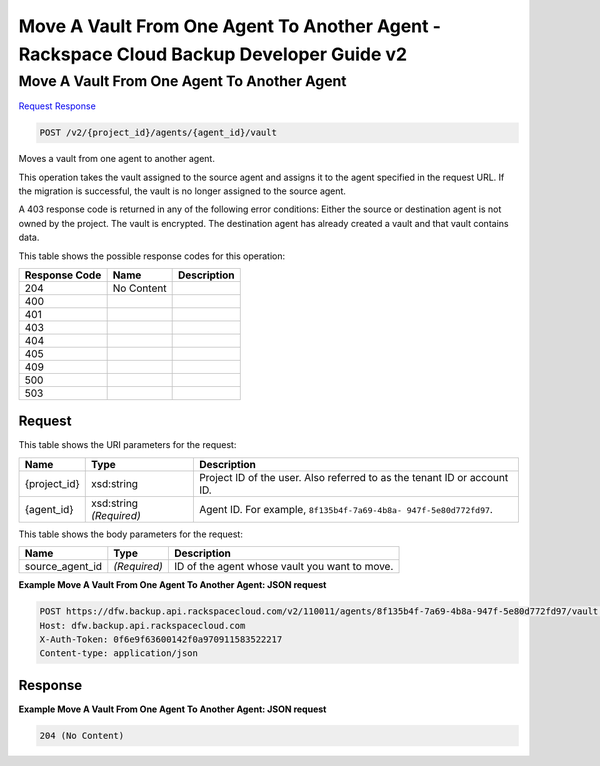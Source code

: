 =============================================================================
Move A Vault From One Agent To Another Agent -  Rackspace Cloud Backup Developer Guide v2
=============================================================================

Move A Vault From One Agent To Another Agent
~~~~~~~~~~~~~~~~~~~~~~~~~

`Request <POST_move_a_vault_from_one_agent_to_another_agent_v2_project_id_agents_agent_id_vault.rst#request>`__
`Response <POST_move_a_vault_from_one_agent_to_another_agent_v2_project_id_agents_agent_id_vault.rst#response>`__

.. code-block:: javascript

    POST /v2/{project_id}/agents/{agent_id}/vault

Moves a vault from one agent to another agent.

This operation takes the vault assigned to the source agent and assigns it to the agent specified in the request URL. If the migration is successful, the vault is no longer assigned to the source agent.

A 403 response code is returned in any of the following error conditions: Either the source or destination agent is not owned by the project. The vault is encrypted. The destination agent has already created a vault and that vault contains data.



This table shows the possible response codes for this operation:


+--------------------------+-------------------------+-------------------------+
|Response Code             |Name                     |Description              |
+==========================+=========================+=========================+
|204                       |No Content               |                         |
+--------------------------+-------------------------+-------------------------+
|400                       |                         |                         |
+--------------------------+-------------------------+-------------------------+
|401                       |                         |                         |
+--------------------------+-------------------------+-------------------------+
|403                       |                         |                         |
+--------------------------+-------------------------+-------------------------+
|404                       |                         |                         |
+--------------------------+-------------------------+-------------------------+
|405                       |                         |                         |
+--------------------------+-------------------------+-------------------------+
|409                       |                         |                         |
+--------------------------+-------------------------+-------------------------+
|500                       |                         |                         |
+--------------------------+-------------------------+-------------------------+
|503                       |                         |                         |
+--------------------------+-------------------------+-------------------------+


Request
^^^^^^^^^^^^^^^^^

This table shows the URI parameters for the request:

+--------------------------+-------------------------+-------------------------+
|Name                      |Type                     |Description              |
+==========================+=========================+=========================+
|{project_id}              |xsd:string               |Project ID of the user.  |
|                          |                         |Also referred to as the  |
|                          |                         |tenant ID or account ID. |
+--------------------------+-------------------------+-------------------------+
|{agent_id}                |xsd:string *(Required)*  |Agent ID. For example,   |
|                          |                         |``8f135b4f-7a69-4b8a-    |
|                          |                         |947f-5e80d772fd97``.     |
+--------------------------+-------------------------+-------------------------+





This table shows the body parameters for the request:

+--------------------------+-------------------------+-------------------------+
|Name                      |Type                     |Description              |
+==========================+=========================+=========================+
|source_agent_id           |*(Required)*             |ID of the agent whose    |
|                          |                         |vault you want to move.  |
+--------------------------+-------------------------+-------------------------+





**Example Move A Vault From One Agent To Another Agent: JSON request**


.. code::

    POST https://dfw.backup.api.rackspacecloud.com/v2/110011/agents/8f135b4f-7a69-4b8a-947f-5e80d772fd97/vault HTTP/1.1
    Host: dfw.backup.api.rackspacecloud.com
    X-Auth-Token: 0f6e9f63600142f0a970911583522217
    Content-type: application/json


Response
^^^^^^^^^^^^^^^^^^





**Example Move A Vault From One Agent To Another Agent: JSON request**


.. code::

    204 (No Content)

